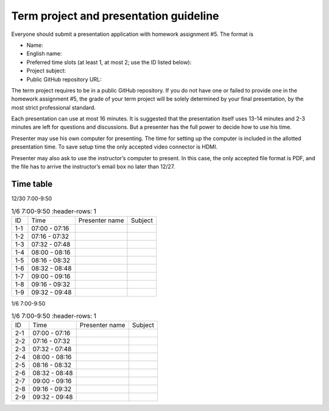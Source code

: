=======================================
Term project and presentation guideline
=======================================

Everyone should submit a presentation application with homework assignment #5.
The format is

* Name:
* English name:
* Preferred time slots (at least 1, at most 2; use the ID listed below):
* Project subject:
* Public GitHub repository URL:

The term project requires to be in a public GitHub repository.  If you do not
have one or failed to provide one in the homework assignment #5, the grade of
your term project will be solely determined by your final presentation, by the
most strict professional standard.

Each presentation can use at most 16 minutes.  It is suggested that the
presentation itself uses 13-14 minutes and 2-3 minutes are left for questions
and discussions.  But a presenter has the full power to decide how to use his
time.

Presenter may use his own computer for presenting.  The time for setting up the
computer is included in the allotted presentation time.  To save setup time the
only accepted video connector is HDMI.

Presenter may also ask to use the instructor’s computer to present.  In this
case, the only accepted file format is PDF, and the file has to arrive the
instructor’s email box no later than 12/27.

Time table
==========

12/30 7:00-9:50

.. list-table:: 1/6 7:00-9:50
   :header-rows: 1

  * - ID
    - Time
    - Presenter name
    - Subject
  * - 1-1
    - 07:00 - 07:16
    -
    -
  * - 1-2
    - 07:16 - 07:32
    -
    -
  * - 1-3
    - 07:32 - 07:48
    -
    -
  * - 1-4
    - 08:00 - 08:16
    -
    -
  * - 1-5
    - 08:16 - 08:32
    -
    -
  * - 1-6
    - 08:32 - 08:48
    -
    -
  * - 1-7
    - 09:00 - 09:16
    -
    -
  * - 1-8
    - 09:16 - 09:32
    -
    -
  * - 1-9
    - 09:32 - 09:48
    -
    -

1/6 7:00-9:50

.. list-table:: 1/6 7:00-9:50
   :header-rows: 1

  * - ID
    - Time
    - Presenter name
    - Subject
  * - 2-1
    - 07:00 - 07:16
    -
    -
  * - 2-2
    - 07:16 - 07:32
    -
    -
  * - 2-3
    - 07:32 - 07:48
    -
    -
  * - 2-4
    - 08:00 - 08:16
    -
    -
  * - 2-5
    - 08:16 - 08:32
    -
    -
  * - 2-6
    - 08:32 - 08:48
    -
    -
  * - 2-7
    - 09:00 - 09:16
    -
    -
  * - 2-8
    - 09:16 - 09:32
    -
    -
  * - 2-9
    - 09:32 - 09:48
    -
    -
